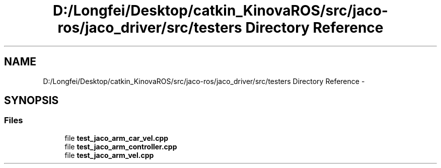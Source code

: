 .TH "D:/Longfei/Desktop/catkin_KinovaROS/src/jaco-ros/jaco_driver/src/testers Directory Reference" 3 "Thu Mar 3 2016" "Version 1.0.1" "Kinova-ROS" \" -*- nroff -*-
.ad l
.nh
.SH NAME
D:/Longfei/Desktop/catkin_KinovaROS/src/jaco-ros/jaco_driver/src/testers Directory Reference \- 
.SH SYNOPSIS
.br
.PP
.SS "Files"

.in +1c
.ti -1c
.RI "file \fBtest_jaco_arm_car_vel\&.cpp\fP"
.br
.ti -1c
.RI "file \fBtest_jaco_arm_controller\&.cpp\fP"
.br
.ti -1c
.RI "file \fBtest_jaco_arm_vel\&.cpp\fP"
.br
.in -1c

